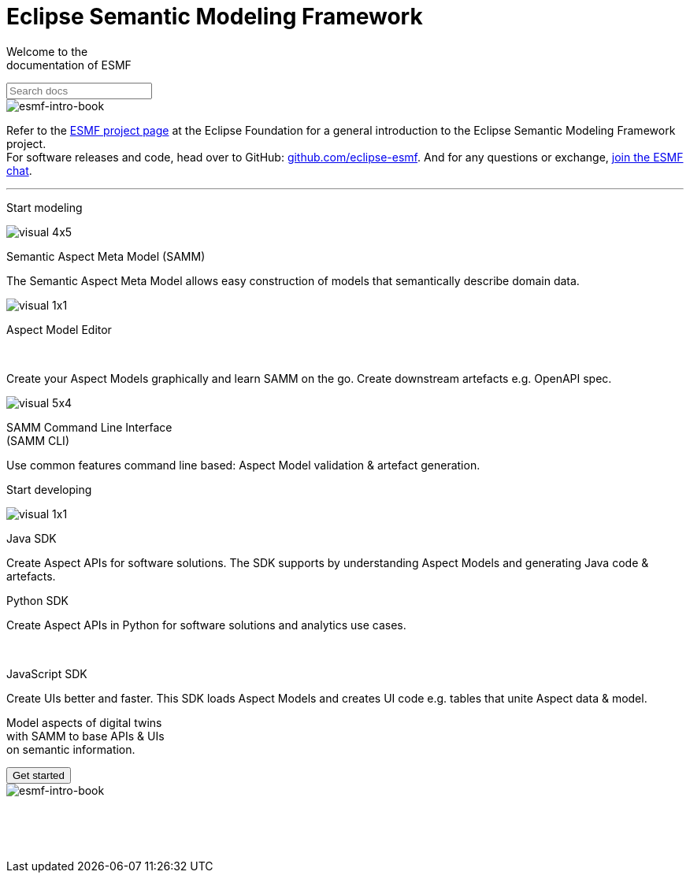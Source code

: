 = Eclipse Semantic Modeling Framework
:page-layout: sections

[.sectionWhite]
====

[.sectionWhite-left]
======

[.sectionWhite-heading]
Welcome to the +
documentation of ESMF
++++
<input id="search-input" class="search-input-landing" type="text" placeholder="Search docs"> 
++++
======

[.sectionWhite-right]
======
image::visual-16x9.png[esmf-intro-book]
======

====
Refer to the https://projects.eclipse.org/projects/dt.esmf[ESMF project page,window=_blank] at the Eclipse Foundation for a general introduction to the Eclipse Semantic Modeling Framework project. +
For software releases and code, head over to GitHub: https://github.com/eclipse-esmf[github.com/eclipse-esmf,window=_blank]. And for any questions or exchange, https://chat.eclipse.org/#/room/#eclipse-semantic-modeling-framework:matrix.eclipse.org[join the ESMF chat,window=_blank].

'''

[.sectionBlue]
====
[.sectionTitle]
Start modeling


[.tile]
[.icon-spec]
--

[.innerTile]
======

image::visual-4x5.png[xref=samm-specification:ROOT:index.adoc]

[.title]
Semantic Aspect Meta Model (SAMM)
======

[.text]
The Semantic Aspect Meta Model allows easy construction of models that semantically describe domain data.

--

[.tile]
[.icon-cli]
--

[.innerTile]
======

image::visual-1x1.png[xref=ame-guide:ROOT:introduction.adoc]

[.title]
Aspect Model Editor 
++++
<br>
++++
======

[.text]
Create your Aspect Models graphically and learn SAMM on the go. Create downstream artefacts e.g. OpenAPI spec.


--

[.tile]
[.icon-cli]
--

[.innerTile]
======

image::visual-5x4.png[xref=esmf-developer-guide:tooling-guide:samm-cli.adoc]

[.title]
SAMM Command Line Interface +
(SAMM CLI)
======

[.text]
Use common features command line based: Aspect Model validation & artefact generation.


--

====

[.sectionPurple]
====
[.sectionTitle]
Start developing


[.tile]
[.icon-cli]
--

[.innerTile]
======

image::visual-1x1.png[xref=esmf-developer-guide:tooling-guide:java-aspect-tooling.adoc]

[.title]
Java SDK
======

[.text]
Create Aspect APIs for software solutions. The SDK supports by understanding Aspect Models and generating Java code & artefacts.

--

[.tile]
[.icon-cli]
--

[.innerTile]
======
[.link]
xref:python-sdk-guide:ROOT:index.adoc[+++<i class="fa fa-cube" aria-hidden="true"></i>+++]

[.title]
Python SDK

======
[.text]
Create Aspect APIs in Python for software solutions and analytics use cases.


--

[.tile]
[.icon-cli]
--

[.innerTile]
======
[.link]
xref:js-sdk-aml-guide:ROOT:index.adoc[+++<i class="fa fa-cube" aria-hidden="true"></i>+++] +

[.title]
JavaScript SDK
======
[.text]
Create UIs better and faster. This SDK loads Aspect Models and creates UI code e.g. tables that unite Aspect data & model.


--
====

[.sectionWhite]
====

[.sectionWhite-left]
======

[.sectionWhite-heading-blue]
Model aspects of digital twins +
with SAMM to base APIs & UIs + 
on semantic information.
++++
 <button type="button" class="get-started-button">Get started</button> 
++++
======

[.sectionWhite-right]
======
image::visual-16x9.png[esmf-intro-book]
======

====


&nbsp; +
&nbsp; +
&nbsp;
